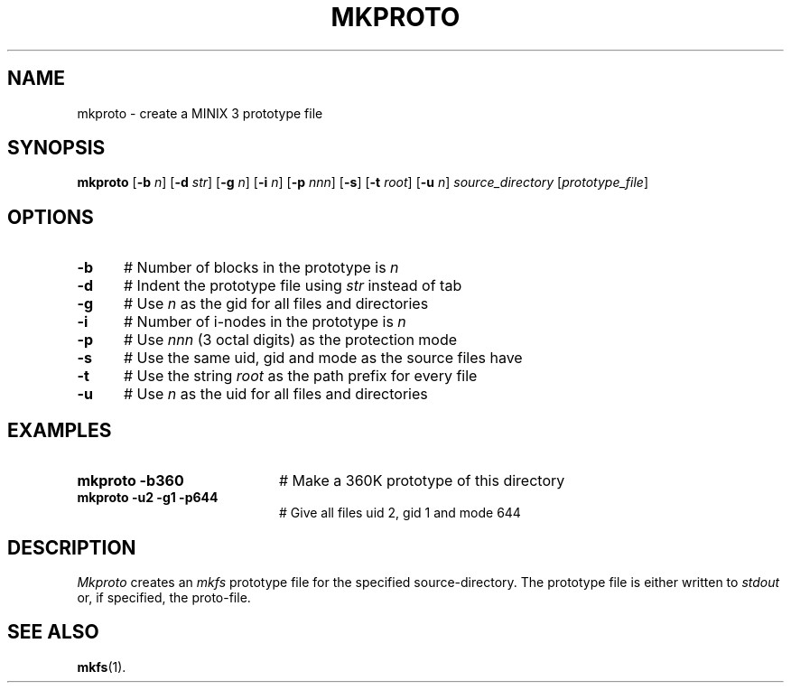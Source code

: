 .TH MKPROTO 1
.SH NAME
mkproto \- create a MINIX 3 prototype file
.SH SYNOPSIS
\fBmkproto \fR[\fB\-b \fIn\fR] [\fB\-d \fIstr\fR] [\fB\-g \fIn\fR] [\fB\-i \fIn\fR] [\fB\-p \fInnn\fR] [\fB\-s\fR] [\fB\-t \fIroot\fR] [\fB\-u \fIn\fR] \fIsource_directory\fR [\fIprototype_file\fR]\fR
.br
.de FL
.TP
\\fB\\$1\\fR
\\$2
..
.de EX
.TP 20
\\fB\\$1\\fR
# \\$2
..
.SH OPTIONS
.TP 5
.B \-b
# Number of blocks in the prototype is \fIn\fR
.TP 5
.B \-d
# Indent the prototype file using \fIstr\fR instead of tab
.TP 5
.B \-g
# Use \fIn\fR as the gid for all files and directories
.TP 5
.B \-i
# Number of i-nodes in the prototype is \fIn\fR
.TP 5
.B \-p
# Use \fInnn\fR (3 octal digits) as the protection mode
.TP 5
.B \-s
# Use the same uid, gid and mode as the source files have
.TP 5
.B \-t
# Use the string \fIroot\fR as the path prefix for every file
.TP 5
.B \-u
# Use \fIn\fR as the uid for all files and directories
.SH EXAMPLES
.TP 20
.B mkproto \-b360
# Make a 360K prototype of this directory
.TP 20
.B mkproto \-u2 \-g1 \-p644
# Give all files uid 2, gid 1 and mode 644
.SH DESCRIPTION
.PP
\fIMkproto\fR creates an \fImkfs\fR prototype file for the specified
source-directory. 
The prototype file is either written to \fIstdout\fR or, if specified, 
the proto-file.
.SH "SEE ALSO"
.BR mkfs (1).
